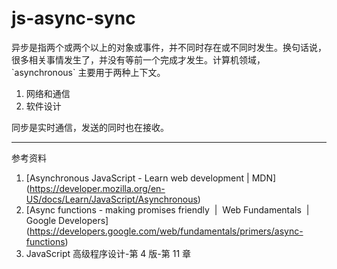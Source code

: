 * js-async-sync
:PROPERTIES:
:CUSTOM_ID: js-async-sync
:END:
异步是指两个或两个以上的对象或事件，并不同时存在或不同时发生。换句话说，很多相关事情发生了，并没有等前一个完成才发生。计算机领域，`asynchronous` 主要用于两种上下文。

1. 网络和通信
2. 软件设计

同步是实时通信，发送的同时也在接收。

--------------

参考资料

1. [Asynchronous JavaScript - Learn web development | MDN]([[https://developer.mozilla.org/en-US/docs/Learn/JavaScript/Asynchronous]])
2. [Async functions - making promises friendly  |  Web Fundamentals  |  Google Developers]([[https://developers.google.com/web/fundamentals/primers/async-functions]])
3. JavaScript 高级程序设计-第 4 版-第 11 章
